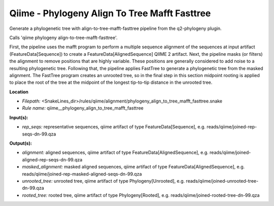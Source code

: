 Qiime - Phylogeny Align To Tree Mafft Fasttree
--------------------------------------------------

Generate a phylogenetic tree with align-to-tree-mafft-fasttree pipeline from the q2-phylogeny plugin.

Calls 'qiime phylogeny align-to-tree-mafft-fasttree'.

First, the pipeline uses the mafft program to perform a multiple sequence alignment of the sequences at input artifact (FeatureData[Sequence]) to create a FeatureData[AlignedSequence] QIIME 2 artifact. Next, the pipeline masks (or filters) the alignment to remove positions that are highly variable. These positions are generally considered to add noise to a resulting phylogenetic tree. Following that, the pipeline applies FastTree to generate a phylogenetic tree from the masked alignment. The FastTree program creates an unrooted tree, so in the final step in this section midpoint rooting is applied to place the root of the tree at the midpoint of the longest tip-to-tip distance in the unrooted tree.

**Location**

- *Filepath:* <SnakeLines_dir>/rules/qiime/alignment/phylogeny_align_to_tree_mafft_fasttree.snake
- *Rule name:* qiime__phylogeny_align_to_tree_mafft_fasttree

**Input(s):**

- *rep_seqs:* representative sequences, qiime artifact of type FeatureData[Sequence], e.g. reads/qiime/joined-rep-seqs-dn-99.qza

**Output(s):**

- *alignment:* aligned sequences, qiime artifact of type FeatureData[AlignedSequence], e.g. reads/qiime/joined-aligned-rep-seqs-dn-99.qza
- *masked_alignment:* masked aligned sequences, qiime artifact of type FeatureData[AlignedSequence], e.g. reads/qiime/joined-rep-masked-aligned-seqs-dn-99.qza
- *unrooted_tree:* unrooted tree, qiime artifact of type Phylogeny[Unrooted], e.g. reads/qiime/joined-unrooted-tree-dn-99.qza
- *rooted_tree:* rooted tree, qiime artifact of type Phylogeny[Rooted], e.g. reads/qiime/joined-rooted-tree-dn-99.qza

